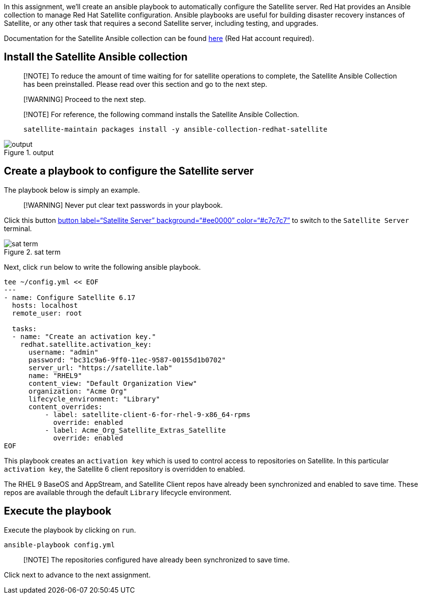 In this assignment, we’ll create an ansible playbook to automatically
configure the Satellite server. Red Hat provides an Ansible collection
to manage Red Hat Satellite configuration. Ansible playbooks are useful
for building disaster recovery instances of Satellite, or any other task
that requires a second Satellite server, including testing, and
upgrades.

Documentation for the Satellite Ansible collection can be found
https://console.redhat.com/ansible/automation-hub/repo/published/redhat/satellite/docs[here]
(Red Hat account required).

== Install the Satellite Ansible collection

____
[!NOTE] To reduce the amount of time waiting for for satellite
operations to complete, the Satellite Ansible Collection has been
preinstalled. Please read over this section and go to the next step.
____

____
[!WARNING] Proceed to the next step.
____

____
[!NOTE] For reference, the following command installs the Satellite
Ansible Collection.

[source,nocopy]
----
satellite-maintain packages install -y ansible-collection-redhat-satellite
----
____

.output
image::../assets/ansiblecollectionoutput.png[output]

== Create a playbook to configure the Satellite server

The playbook below is simply an example.

____
[!WARNING] Never put clear text passwords in your playbook.
____

Click this button link:tab-0[button label="`Satellite Server`"
background="`#ee0000`" color="`#c7c7c7`"] to switch to the
`+Satellite Server+` terminal.

.sat term
image::../assets/satellite-server-tab.png[sat term]

Next, click `+run+` below to write the following ansible playbook.

[source,bash,run]
----
tee ~/config.yml << EOF
---
- name: Configure Satellite 6.17
  hosts: localhost
  remote_user: root

  tasks:
  - name: "Create an activation key."
    redhat.satellite.activation_key:
      username: "admin"
      password: "bc31c9a6-9ff0-11ec-9587-00155d1b0702"
      server_url: "https://satellite.lab"
      name: "RHEL9"
      content_view: "Default Organization View"
      organization: "Acme Org"
      lifecycle_environment: "Library"
      content_overrides:
          - label: satellite-client-6-for-rhel-9-x86_64-rpms
            override: enabled
          - label: Acme_Org_Satellite_Extras_Satellite
            override: enabled
EOF
----

This playbook creates an `+activation key+` which is used to control
access to repositories on Satellite. In this particular
`+activation key+`, the Satellite 6 client repository is overridden to
enabled.

The RHEL 9 BaseOS and AppStream, and Satellite Client repos have already
been synchronized and enabled to save time. These repos are available
through the default `+Library+` lifecycle environment.

== Execute the playbook

Execute the playbook by clicking on `+run+`.

[source,bash,run]
----
ansible-playbook config.yml
----

____
[!NOTE] The repositories configured have already been synchronized to
save time.
____

Click next to advance to the next assignment.
